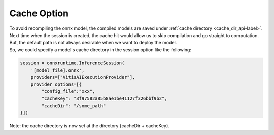 .. 
   Copyright (C) 2023 – 2024 Advanced Micro Devices, Inc.
   
   Licensed under the Apache License, Version 2.0 (the "License");
   you may not use this file except in compliance with the License.
   You may obtain a copy of the License at

   http://www.apache.org/licenses/LICENSE-2.0

   Unless required by applicable law or agreed to in writing, software
   distributed under the License is distributed on an "AS IS" BASIS,
   WITHOUT WARRANTIES OR CONDITIONS OF ANY KIND, either express or implied.
   See the License for the specific language governing permissions and
   limitations under the License.

.. _cache-option-label:

Cache Option
============

| To avoid recompiling the onnx model, the compiled models are saved under :ref:`cache directory <cache_dir_api-label>`.
| Next time when the session is created, the cache hit would allow us to skip compilation and go straight to computation.
| But, the default path is not always desirable when we want to deploy the model.
| So, we could specify a model's cache directory in the session option like the following:

.. code-block:: python

    session = onnxruntime.InferenceSession(
        '[model_file].onnx',
        providers=["VitisAIExecutionProvider"],
        provider_options=[{
            "config_file":"xxx",
            "cacheKey": "3f97582a85b8ae1be41127f326bbf9b2",
            "cacheDir": "/some_path"
    }])

Note: the cache directory is now set at the directory {cacheDir + cacheKey}.